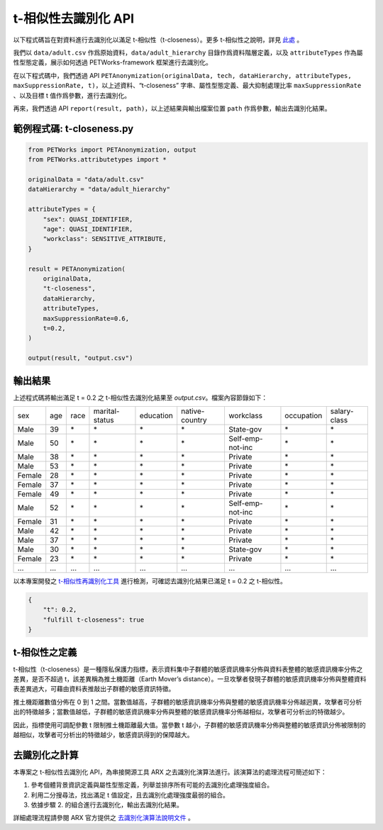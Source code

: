+++++++++++++++++++++++++++++++++++++++
t-相似性去識別化 API
+++++++++++++++++++++++++++++++++++++++

以下程式碼旨在對資料進行去識別化以滿足 t-相似性（t-closeness）。更多 t-相似性之說明，詳見 `此處 <#id4>`_ 。

我們以 ``data/adult.csv`` 作爲原始資料，``data/adult_hierarchy`` 目錄作爲資料階層定義，以及 ``attributeTypes`` 作為屬性型態定義，展示如何透過 PETWorks-framework 框架進行去識別化。

在以下程式碼中，我們透過 API ``PETAnonymization(originalData, tech, dataHierarchy, attributeTypes, maxSuppressionRate, t)``，以上述資料、“t-closeness” 字串、屬性型態定義、最大抑制處理比率 ``maxSuppressionRate`` 、以及目標 t 值作爲參數，進行去識別化。

再來，我們透過 API ``report(result, path)``，以上述結果與輸出檔案位置 ``path`` 作爲參數，輸出去識別化結果。

範例程式碼: t-closeness.py
---------------------------

.. code-block:: python

  from PETWorks import PETAnonymization, output
  from PETWorks.attributetypes import *
  
  originalData = "data/adult.csv"
  dataHierarchy = "data/adult_hierarchy"
  
  attributeTypes = {
      "sex": QUASI_IDENTIFIER,
      "age": QUASI_IDENTIFIER,
      "workclass": SENSITIVE_ATTRIBUTE,
  }
  
  result = PETAnonymization(
      originalData,
      "t-closeness",
      dataHierarchy,
      attributeTypes,
      maxSuppressionRate=0.6,
      t=0.2,
  )
  
  output(result, "output.csv")





輸出結果
---------------------------

上述程式碼將輸出滿足 t = 0.2 之 t-相似性去識別化結果至 `output.csv`。檔案內容節錄如下：

+--------+-----+------+----------------+-----------+----------------+------------------+------------+--------------+
| sex    | age | race | marital-status | education | native-country | workclass        | occupation | salary-class |
+--------+-----+------+----------------+-----------+----------------+------------------+------------+--------------+
| Male   | 39  | \*   | \*             | \*        | \*             | State-gov        | \*         | \*           |
+--------+-----+------+----------------+-----------+----------------+------------------+------------+--------------+
| Male   | 50  | \*   | \*             | \*        | \*             | Self-emp-not-inc | \*         | \*           |
+--------+-----+------+----------------+-----------+----------------+------------------+------------+--------------+
| Male   | 38  | \*   | \*             | \*        | \*             | Private          | \*         | \*           |
+--------+-----+------+----------------+-----------+----------------+------------------+------------+--------------+
| Male   | 53  | \*   | \*             | \*        | \*             | Private          | \*         | \*           |
+--------+-----+------+----------------+-----------+----------------+------------------+------------+--------------+
| Female | 28  | \*   | \*             | \*        | \*             | Private          | \*         | \*           |
+--------+-----+------+----------------+-----------+----------------+------------------+------------+--------------+
| Female | 37  | \*   | \*             | \*        | \*             | Private          | \*         | \*           |
+--------+-----+------+----------------+-----------+----------------+------------------+------------+--------------+
| Female | 49  | \*   | \*             | \*        | \*             | Private          | \*         | \*           |
+--------+-----+------+----------------+-----------+----------------+------------------+------------+--------------+
| Male   | 52  | \*   | \*             | \*        | \*             | Self-emp-not-inc | \*         | \*           |
+--------+-----+------+----------------+-----------+----------------+------------------+------------+--------------+
| Female | 31  | \*   | \*             | \*        | \*             | Private          | \*         | \*           |
+--------+-----+------+----------------+-----------+----------------+------------------+------------+--------------+
| Male   | 42  | \*   | \*             | \*        | \*             | Private          | \*         | \*           |
+--------+-----+------+----------------+-----------+----------------+------------------+------------+--------------+
| Male   | 37  | \*   | \*             | \*        | \*             | Private          | \*         | \*           |
+--------+-----+------+----------------+-----------+----------------+------------------+------------+--------------+
| Male   | 30  | \*   | \*             | \*        | \*             | State-gov        | \*         | \*           |
+--------+-----+------+----------------+-----------+----------------+------------------+------------+--------------+
| Female | 23  | \*   | \*             | \*        | \*             | Private          | \*         | \*           |
+--------+-----+------+----------------+-----------+----------------+------------------+------------+--------------+
| ...    | ... | ...  | ...            | ...       | ...            | ...              | ...        | ...          |
+--------+-----+------+----------------+-----------+----------------+------------------+------------+--------------+

以本專案開發之 `t-相似性再識別化工具 <https://petworks-doc.readthedocs.io/en/latest/tcloseness.html>`_ 進行檢測，可確認去識別化結果已滿足 t = 0.2 之 t-相似性。

.. code-block:: json

  {
      "t": 0.2,
      "fulfill t-closeness": true
  }



t-相似性之定義
---------------------------

t-相似性（t-closeness）是一種隱私保護力指標，表示資料集中子群體的敏感資訊機率分佈與資料表整體的敏感資訊機率分佈之差異，是否不超過 t，該差異稱為推土機距離（Earth Mover’s distance）。一旦攻擊者發現子群體的敏感資訊機率分佈與整體資料表差異過大，可藉由資料表推敲出子群體的敏感資訊特徵。

推土機距離數值分佈在 0 到 1 之間。當數值越高，子群體的敏感資訊機率分佈與整體的敏感資訊機率分佈越迥異，攻擊者可分析出的特徵越多；當數值越低，子群體的敏感資訊機率分佈與整體的敏感資訊機率分佈越相似，攻擊者可分析出的特徵越少。

因此，指標使用可調配參數 t 限制推土機距離最大值。當參數 t 越小，子群體的敏感資訊機率分佈與整體的敏感資訊分佈被限制的越相似，攻擊者可分析出的特徵越少，敏感資訊得到的保障越大。

去識別化之計算
---------------------------

本專案之 t-相似性去識別化 API，為串接開源工具 ARX 之去識別化演算法進行。該演算法的處理流程可簡述如下：

1. 參考個體背景資訊定義與屬性型態定義，列舉並排序所有可能的去識別化處理強度組合。
2. 利用二分搜尋法，找出滿足 t 值設定，且去識別化處理強度最弱的組合。
3. 依據步驟 2. 的組合進行去識別化，輸出去識別化結果。

詳細處理流程請參閱 ARX 官方提供之 `去識別化演算法說明文件 <https://arx.deidentifier.org/development/algorithms/>`_ 。



